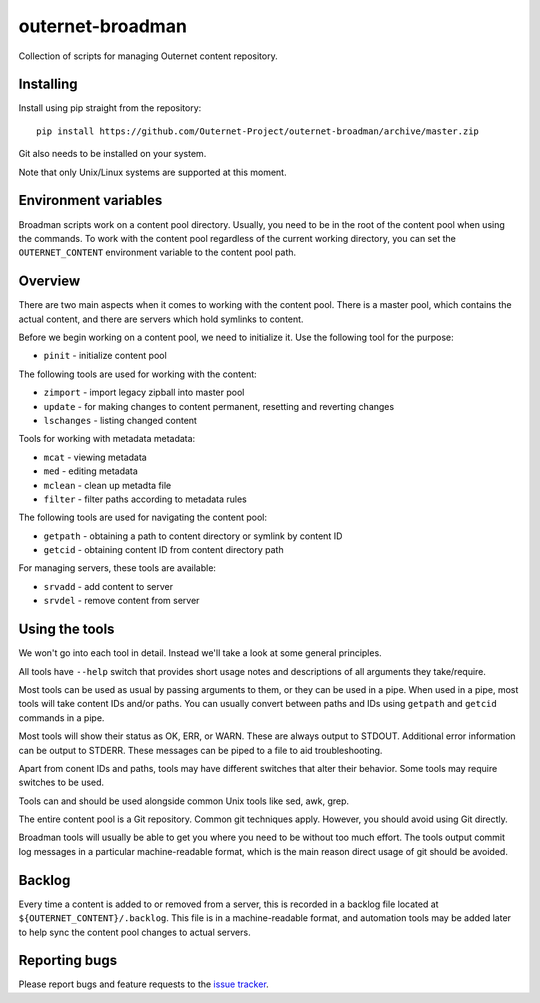 =================
outernet-broadman
=================

Collection of scripts for managing Outernet content repository.

Installing
==========

Install using pip straight from the repository::

    pip install https://github.com/Outernet-Project/outernet-broadman/archive/master.zip

Git also needs to be installed on your system.

Note that only Unix/Linux systems are supported at this moment.

Environment variables
=====================

Broadman scripts work on a content pool directory. Usually, you need to be in
the root of the content pool when using the commands. To work with the content
pool regardless of the current working directory, you can set the
``OUTERNET_CONTENT`` environment variable to the content pool path.

Overview
========

There are two main aspects when it comes to working with the content pool.
There is a master pool, which contains the actual content, and there are
servers which hold symlinks to content.

Before we begin working on a content pool, we need to initialize it. Use the
following tool for the purpose:

- ``pinit`` - initialize content pool

The following tools are used for working with the content:

- ``zimport`` - import legacy zipball into master pool
- ``update`` - for making changes to content permanent, resetting and reverting
  changes
- ``lschanges`` - listing changed content

Tools for working with metadata metadata:

- ``mcat`` - viewing metadata
- ``med`` - editing metadata
- ``mclean`` - clean up metadta file
- ``filter`` - filter paths according to metadata rules

The following tools are used for navigating the content pool:

- ``getpath`` - obtaining a path to content directory or symlink by content ID
- ``getcid`` - obtaining content ID from content directory path

For managing servers, these tools are available:

- ``srvadd`` - add content to server
- ``srvdel`` - remove content from server

Using the tools
===============

We won't go into each tool in detail. Instead we'll take a look at some general
principles.

All tools have ``--help`` switch that provides short usage notes and
descriptions of all arguments they take/require.

Most tools can be used as usual by passing arguments to them, or they can be
used in a pipe. When used in a pipe, most tools will take content IDs and/or
paths. You can usually convert between paths and IDs using ``getpath`` and
``getcid`` commands in a pipe.

Most tools will show their status as OK, ERR, or WARN. These are always output
to STDOUT. Additional error information can be output to STDERR. These messages
can be piped to a file to aid troubleshooting.

Apart from conent IDs and paths, tools may have different switches that alter
their behavior. Some tools may require switches to be used.

Tools can and should be used alongside common Unix tools like sed, awk, grep.

The entire content pool is a Git repository. Common git techniques apply.
However, you should avoid using Git directly. 

Broadman tools will usually be able to get you where you need to be without too
much effort.  The tools output commit log messages in a particular
machine-readable format, which is the main reason direct usage of git should be
avoided.

Backlog
=======

Every time a content is added to or removed from a server, this is recorded in
a backlog file located at ``${OUTERNET_CONTENT}/.backlog``. This file is in a
machine-readable format, and automation tools may be added later to help sync
the content pool changes to actual servers.

Reporting bugs
==============

Please report bugs and feature requests to the `issue tracker`_.

.. _issue tracker: https://github.com/Outernet-Project/outernet-broadman/issues

